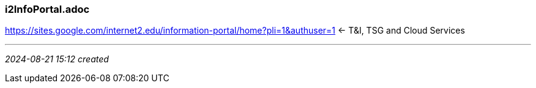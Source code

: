 === i2InfoPortal.adoc
https://sites.google.com/internet2.edu/information-portal/home?pli=1&authuser=1[] <- T&I, TSG and Cloud Services

- - -
_2024-08-21 15:12 created_
